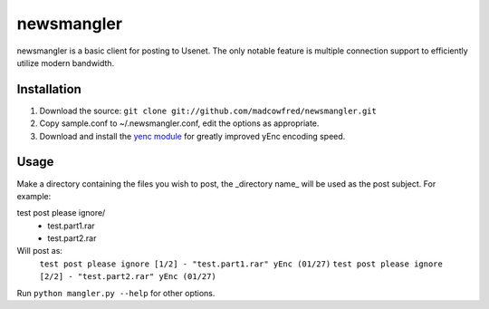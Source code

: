 ===========
newsmangler
===========

newsmangler is a basic client for posting to Usenet. The only notable feature is
multiple connection support to efficiently utilize modern bandwidth.

Installation
============
#. Download the source: ``git clone git://github.com/madcowfred/newsmangler.git``

#. Copy sample.conf to ~/.newsmangler.conf, edit the options as appropriate.

#. Download and install the `yenc module <https://bitbucket.org/dual75/yenc>`_
   for greatly improved yEnc encoding speed.

Usage
=====
Make a directory containing the files you wish to post, the _directory name_ will
be used as the post subject. For example:

test post please ignore/
 - test.part1.rar
 - test.part2.rar

Will post as:
  ``test post please ignore [1/2] - "test.part1.rar" yEnc (01/27)``
  ``test post please ignore [2/2] - "test.part2.rar" yEnc (01/27)``

Run ``python mangler.py --help`` for other options.
